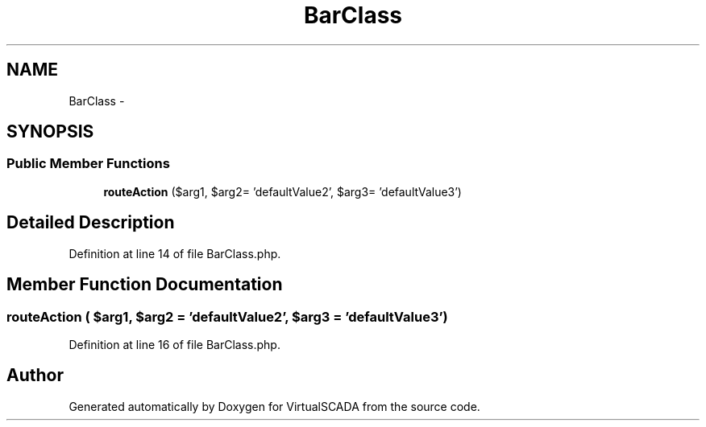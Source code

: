 .TH "BarClass" 3 "Tue Apr 14 2015" "Version 1.0" "VirtualSCADA" \" -*- nroff -*-
.ad l
.nh
.SH NAME
BarClass \- 
.SH SYNOPSIS
.br
.PP
.SS "Public Member Functions"

.in +1c
.ti -1c
.RI "\fBrouteAction\fP ($arg1, $arg2= 'defaultValue2', $arg3= 'defaultValue3')"
.br
.in -1c
.SH "Detailed Description"
.PP 
Definition at line 14 of file BarClass\&.php\&.
.SH "Member Function Documentation"
.PP 
.SS "routeAction ( $arg1,  $arg2 = \fC'defaultValue2'\fP,  $arg3 = \fC'defaultValue3'\fP)"

.PP
Definition at line 16 of file BarClass\&.php\&.

.SH "Author"
.PP 
Generated automatically by Doxygen for VirtualSCADA from the source code\&.
